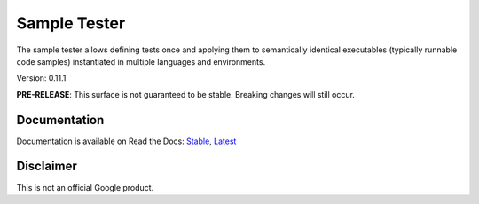 Sample Tester
=============

The sample tester allows defining tests once and applying them to
semantically identical executables (typically runnable code samples)
instantiated in multiple languages and environments.

Version: 0.11.1

**PRE-RELEASE**: This surface is not guaranteed to be stable. Breaking changes will still occur.

Documentation
-------------
Documentation is available on Read the Docs:
`Stable <https://sample-tester.readthedocs.io/en/stable/>`_,
`Latest <https://sample-tester.readthedocs.io/en/latest/>`_


Disclaimer
----------

This is not an official Google product.


